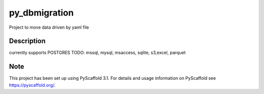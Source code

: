 ==============
py_dbmigration
==============


Project to move data driven by yaml file


Description
===========

currently supports POSTGRES
TODO:
mssql, mysql, msaccess, sqlite, s3,excel, parquet


Note
====

This project has been set up using PyScaffold 3.1. For details and usage
information on PyScaffold see https://pyscaffold.org/.
